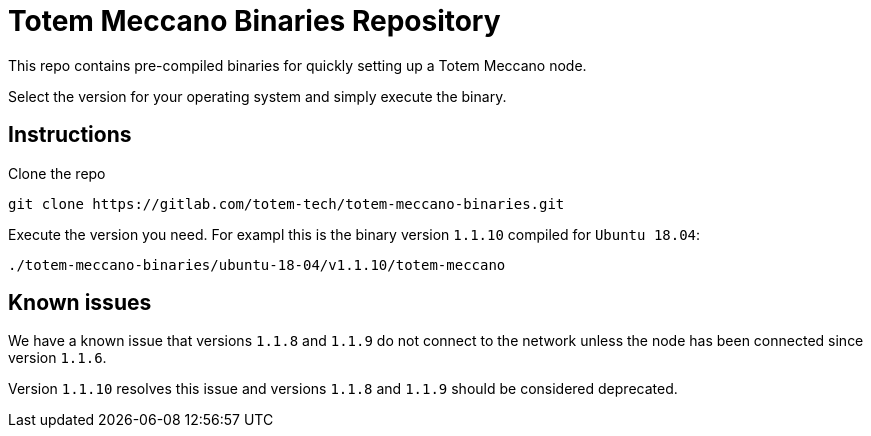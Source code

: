 # Totem Meccano Binaries Repository

This repo contains pre-compiled binaries for quickly setting up a Totem Meccano node.

Select the version for your operating system and simply execute the binary.

## Instructions

Clone the repo

    git clone https://gitlab.com/totem-tech/totem-meccano-binaries.git

Execute the version you need. For exampl this is the binary version `1.1.10` compiled for `Ubuntu 18.04`:

    ./totem-meccano-binaries/ubuntu-18-04/v1.1.10/totem-meccano

## Known issues

We have a known issue that versions `1.1.8` and `1.1.9` do not connect to the network unless the node has been connected since version `1.1.6`. 

Version `1.1.10` resolves this issue and versions `1.1.8` and `1.1.9` should be considered deprecated.